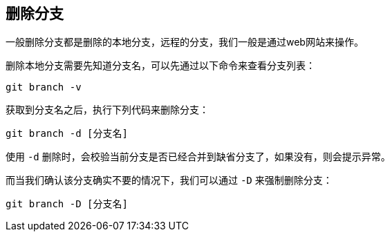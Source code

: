== 删除分支

一般删除分支都是删除的本地分支，远程的分支，我们一般是通过web网站来操作。

删除本地分支需要先知道分支名，可以先通过以下命令来查看分支列表：
----
git branch -v
----
获取到分支名之后，执行下列代码来删除分支：
----
git branch -d [分支名]
----
使用 `-d` 删除时，会校验当前分支是否已经合并到缺省分支了，如果没有，则会提示异常。

而当我们确认该分支确实不要的情况下，我们可以通过 `-D` 来强制删除分支：
----
git branch -D [分支名]
----